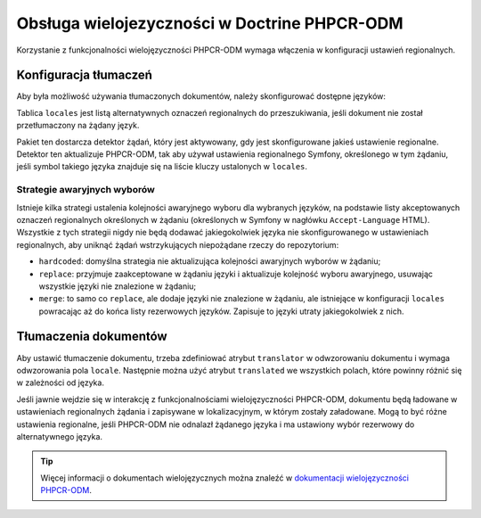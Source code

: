 .. index::
    single: wielojęzyczność; DoctrinePHPCRBundle

Obsługa wielojezyczności w Doctrine PHPCR-ODM
=============================================

Korzystanie z funkcjonalności wielojęzyczności PHPCR-ODM wymaga włączenia
w konfiguracji ustawień regionalnych.

Konfiguracja tłumaczeń
----------------------

Aby była możliwość używania tłumaczonych dokumentów, należy skonfigurować
dostępne języków:

.. configuration-block::

    .. code-block:: yaml

        # app/config/config.yml
        doctrine_phpcr:
            odm:
                # ...
                locales:
                    en: [de, fr]
                    de: [en, fr]
                    fr: [en, de]
                locale_fallback: hardcoded

    .. code-block:: xml

        <!-- app/config/config.xml -->
        <?xml version="1.0" encoding="UTF-8" ?>
        <container xmlns="http://symfony.com/schema/dic/services">

            <config xmlns="http://doctrine-project.org/schema/symfony-dic/odm/phpcr">

                <odm locale-fallback="hardcoded">
                    <!-- ... -->
                    <locale name="en">
                        <fallback>de</fallback>
                        <fallback>fr</fallback>
                    </locale>

                    <locale name="de">
                        <fallback>en</fallback>
                        <fallback>fr</fallback>
                    </locale>

                    <locale name="fr">
                        <fallback>en</fallback>
                        <fallback>de</fallback>
                    </locale>
                </odm>
            </config>
        </container>

    .. code-block:: php

        // app/config/config.php
        $container->loadFromExtension('doctrine_phpcr', array(
            'odm' => array(
                // ...
                'locales' => array(
                    'en' => array('de', 'fr'),
                    'de' => array('en', 'fr'),
                    'fr' => array('en', 'de'),
                ),
                'locale_fallback' => 'hardcoded',
            )
        );

Tablica ``locales`` jest listą alternatywnych oznaczeń regionalnych do przeszukiwania,
jeśli dokument nie został przetłumaczony na żądany język.

Pakiet ten dostarcza detektor żądań, który jest aktywowany, gdy jest skonfigurowane
jakieś ustawienie regionalne. Detektor ten aktualizuje PHPCR-ODM, tak aby używał
ustawienia regionalnego Symfony, określonego w tym żądaniu, jeśli symbol takiego
języka znajduje się na liście kluczy ustalonych w ``locales``.

Strategie awaryjnych wyborów
~~~~~~~~~~~~~~~~~~~~~~~~~~~~

Istnieje kilka strategi ustalenia kolejności awaryjnego wyboru dla wybranych języków,
na podstawie listy akceptowanych oznaczeń regionalnych określonych w żądaniu
(określonych w Symfony w nagłówku ``Accept-Language`` HTML). Wszystkie z tych strategii
nigdy nie będą dodawać jakiegokolwiek języka nie skonfigurowanego w ustawieniach
regionalnych, aby uniknąć żądań wstrzykujących niepożądane rzeczy do repozytorium:

* ``hardcoded``: domyślna strategia nie aktualizująca kolejności awaryjnych
  wyborów w żądaniu;
* ``replace``: przyjmuje zaakceptowane w żądaniu języki i aktualizuje
  kolejność wyboru awaryjnego, usuwając wszystkie języki nie znalezione
  w żądaniu;
* ``merge``: to samo co ``replace``, ale dodaje języki nie znalezione w żądaniu,
  ale istniejące w konfiguracji ``locales`` powracając aż do końca listy rezerwowych
  języków. Zapisuje to języki utraty jakiegokolwiek z nich.

Tłumaczenia dokumentów
----------------------

Aby ustawić tłumaczenie dokumentu, trzeba zdefiniować atrybut ``translator``
w odwzorowaniu dokumentu i wymaga odwzorowania pola ``locale``. Następnie można
użyć atrybut ``translated`` we wszystkich polach, które powinny różnić się w
zależności od języka.

.. configuration-block::

    .. code-block:: php

        <?php

        use Doctrine\ODM\PHPCR\Mapping\Annotations as PHPCR;

        /**
         * @PHPCR\Document(translator="attribute")
         */
        class MyPersistentClass
        {
            /**
             * The language this document currently is in
             * @PHPCR\Locale
             */
            private $locale;

            /**
             * Untranslated property
             * @PHPCR\Date
             */
            private $publishDate;

            /**
             * Translated property
             * @PHPCR\String(translated=true)
             */
            private $topic;

            /**
             * Language specific image
             * @PHPCR\Binary(translated=true)
             */
            private $image;
        }

    .. code-block:: xml

        <doctrine-mapping>
            <document class="MyPersistentClass"
                      translator="attribute">
                <locale fieldName="locale" />
                <field fieldName="publishDate" type="date" />
                <field fieldName="topic" type="string" translated="true" />
                <field fieldName="image" type="binary" translated="true" />
            </document>
        </doctrine-mapping>

    .. code-block:: yaml

        MyPersistentClass:
          translator: attribute
          locale: locale
          fields:
            publishDate:
                type: date
            topic:
                type: string
                translated: true
            image:
                type: binary
                translated: true

Jeśli jawnie wejdzie się w interakcję z funkcjonalnościami wielojęzyczności
PHPCR-ODM, dokumentu będą ładowane w ustawieniach regionalnych żądania i zapisywane
w lokalizacyjnym, w którym zostały załadowane. Mogą to być różne ustawienia regionalne,
jeśli PHPCR-ODM nie odnalazł żądanego języka i ma ustawiony wybór rezerwowy do
alternatywnego języka.

.. tip::

    Więcej informacji o dokumentach wielojęzycznych można znaleźć w
    `dokumentacji wielojęzyczności PHPCR-ODM`_.

.. _`dokumentacji wielojęzyczności PHPCR-ODM`: http://docs.doctrine-project.org/projects/doctrine-phpcr-odm/en/latest/reference/multilang.html
